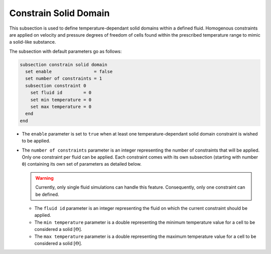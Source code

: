 =======================
Constrain Solid Domain
=======================

This subsection is used to define temperature-dependant solid domains within a defined fluid.
Homogenous constraints are applied on velocity and pressure degrees of freedom of cells found within the prescribed temperature range to mimic a solid-like substance.

The subsection with default parameters go as follows:

.. code-block:: text

    subsection constrain solid domain
      set enable                = false
      set number of constraints = 1
      subsection constraint 0
        set fluid id        = 0
        set min temperature = 0
        set max temperature = 0
      end
    end

* The ``enable`` parameter is set to ``true`` when at least one temperature-dependant solid domain constraint is wished to be applied.

* The ``number of constraints`` parameter is an integer representing the number of constraints that will be applied. Only one constraint per fluid can be applied. Each constraint comes with its own subsection (starting with number ``0``) containing its own set of parameters as detailed below.

  .. warning::
      Currently, only single fluid simulations can handle this feature. Consequently, only one constraint can be defined.

  * The ``fluid id`` parameter is an integer representing the fluid on which the current constraint should be applied.

  * The ``min temperature`` parameter is a double representing the minimum temperature value for a cell to be considered a solid :math:`[\Theta]`.

  * The ``max temperature`` parameter is a double representing the maximum temperature value for a cell to be considered a solid :math:`[\Theta]`.

